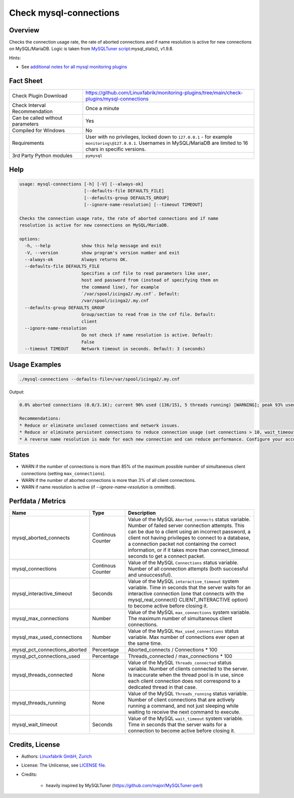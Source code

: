 Check mysql-connections
=======================

Overview
--------

Checks the connection usage rate, the rate of aborted connections and if name resolution is active for new connections on MySQL/MariaDB. Logic is taken from `MySQLTuner script <https://github.com/major/MySQLTuner-perl>`_:mysql_stats(), v1.9.8.

Hints:

* See `additional notes for all mysql monitoring plugins <https://github.com/Linuxfabrik/monitoring-plugins/blob/main/PLUGINS-MYSQL.rst>`_


Fact Sheet
----------

.. csv-table::
    :widths: 30, 70

    "Check Plugin Download",                "https://github.com/Linuxfabrik/monitoring-plugins/tree/main/check-plugins/mysql-connections"
    "Check Interval Recommendation",        "Once a minute"
    "Can be called without parameters",     "Yes"
    "Compiled for Windows",                 "No"
    "Requirements",                         "User with no privileges, locked down to ``127.0.0.1`` - for example ``monitoring\@127.0.0.1``. Usernames in MySQL/MariaDB are limited to 16 chars in specific versions."
    "3rd Party Python modules",             "``pymysql``"


Help
----

.. code-block:: text

    usage: mysql-connections [-h] [-V] [--always-ok]
                             [--defaults-file DEFAULTS_FILE]
                             [--defaults-group DEFAULTS_GROUP]
                             [--ignore-name-resolution] [--timeout TIMEOUT]

    Checks the connection usage rate, the rate of aborted connections and if name
    resolution is active for new connections on MySQL/MariaDB.

    options:
      -h, --help            show this help message and exit
      -V, --version         show program's version number and exit
      --always-ok           Always returns OK.
      --defaults-file DEFAULTS_FILE
                            Specifies a cnf file to read parameters like user,
                            host and password from (instead of specifying them on
                            the command line), for example
                            `/var/spool/icinga2/.my.cnf`. Default:
                            /var/spool/icinga2/.my.cnf
      --defaults-group DEFAULTS_GROUP
                            Group/section to read from in the cnf file. Default:
                            client
      --ignore-name-resolution
                            Do not check if name resolution is active. Default:
                            False
      --timeout TIMEOUT     Network timeout in seconds. Default: 3 (seconds)


Usage Examples
--------------

.. code-block:: bash

    ./mysql-connections --defaults-file=/var/spool/icinga2/.my.cnf

Output:

.. code-block:: text

    0.0% aborted connections (0.0/3.1K); current 90% used (136/151, 5 threads running) [WARNING]; peak 93% used (140/151) at 2023-10-06 10:08:47; ; interactive_timeout = 1h, wait_timeout = 1; Name resolution is active [WARNING]

    Recommendations:
    * Reduce or eliminate unclosed connections and network issues.
    * Reduce or eliminate persistent connections to reduce connection usage (set connections > 10, wait_timeout < 28800 and/or interactive_timeout < 28800).
    * A reverse name resolution is made for each new connection and can reduce performance. Configure your accounts with ip or subnets only, then update your configuration with skip-name-resolve=ON.


States
------

* WARN if the number of connections is more than 85% of the maximum possible number of simultaneous client connections (setting ``max_connections``).
* WARN if the number of aborted connections is more than 3% of all client connections.
* WARN if name resolution is active (if `--ignore-name-resolution` is ommitted).


Perfdata / Metrics
------------------

.. csv-table::
    :widths: 25, 15, 60
    :header-rows: 1

    Name,                                       Type,               Description
    mysql_aborted_connects,                     Continous Counter,  "Value of the MySQL ``Aborted_connects`` status variable. Number of failed server connection attempts. This can be due to a client using an incorrect password, a client not having privileges to connect to a database, a connection packet not containing the correct information, or if it takes more than connect_timeout seconds to get a connect packet."
    mysql_connections,                          Continous Counter,  "Value of the MySQL ``Connections`` status variable. Number of all connection attempts (both successful and unsuccessful)."
    mysql_interactive_timeout,                  Seconds,            "Value of the MySQL ``interactive_timeout`` system variable. Time in seconds that the server waits for an interactive connection (one that connects with the mysql_real_connect() CLIENT_INTERACTIVE option) to become active before closing it."
    mysql_max_connections,                      Number,             "Value of the MySQL ``max_connections`` system variable. The maximum number of simultaneous client connections."
    mysql_max_used_connections,                 Number,             "Value of the MySQL ``Max_used_connections`` status variable. Max number of connections ever open at the same time."
    mysql_pct_connections_aborted,              Percentage,         Aborted_connects / Connections \* 100
    mysql_pct_connections_used,                 Percentage,         Threads_connected / max_connections \* 100
    mysql_threads_connected,                    None,               "Value of the MySQL ``Threads_connected`` status variable. Number of clients connected to the server. Is inaccurate when the thread pool is in use, since each client connection does not correspond to a dedicated thread in that case."
    mysql_threads_running,                      None,               "Value of the MySQL ``Threads_running`` status variable. Number of client connections that are actively running a command, and not just sleeping while waiting to receive the next command to execute."
    mysql_wait_timeout,                         Seconds,            "Value of the MySQL ``wait_timeout`` system variable. Time in seconds that the server waits for a connection to become active before closing it."


Credits, License
----------------

* Authors: `Linuxfabrik GmbH, Zurich <https://www.linuxfabrik.ch>`_
* License: The Unlicense, see `LICENSE file <https://unlicense.org/>`_.
* Credits:

    * heavily inspired by MySQLTuner (https://github.com/major/MySQLTuner-perl)
